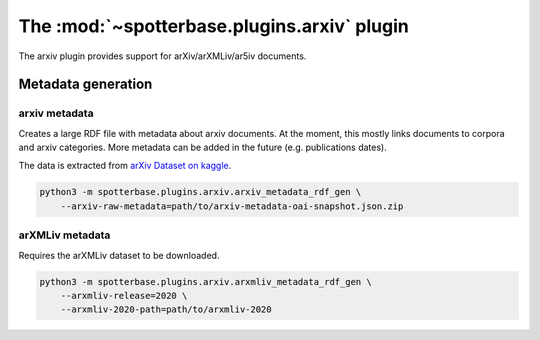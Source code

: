 The :mod:`~spotterbase.plugins.arxiv` plugin
============================================

The arxiv plugin provides support for arXiv/arXMLiv/ar5iv documents.


Metadata generation
-------------------

arxiv metadata
^^^^^^^^^^^^^^

Creates a large RDF file with metadata about arxiv documents.
At the moment, this mostly links documents to corpora and arxiv categories.
More metadata can be added in the future (e.g. publications dates).

The data is extracted from `arXiv Dataset on kaggle <https://www.kaggle.com/Cornell-University/arxiv>`_.

.. code-block:: bash

    python3 -m spotterbase.plugins.arxiv.arxiv_metadata_rdf_gen \
        --arxiv-raw-metadata=path/to/arxiv-metadata-oai-snapshot.json.zip


arXMLiv metadata
^^^^^^^^^^^^^^^^

Requires the arXMLiv dataset to be downloaded.

.. code-block:: bash

    python3 -m spotterbase.plugins.arxiv.arxmliv_metadata_rdf_gen \
        --arxmliv-release=2020 \
        --arxmliv-2020-path=path/to/arxmliv-2020


